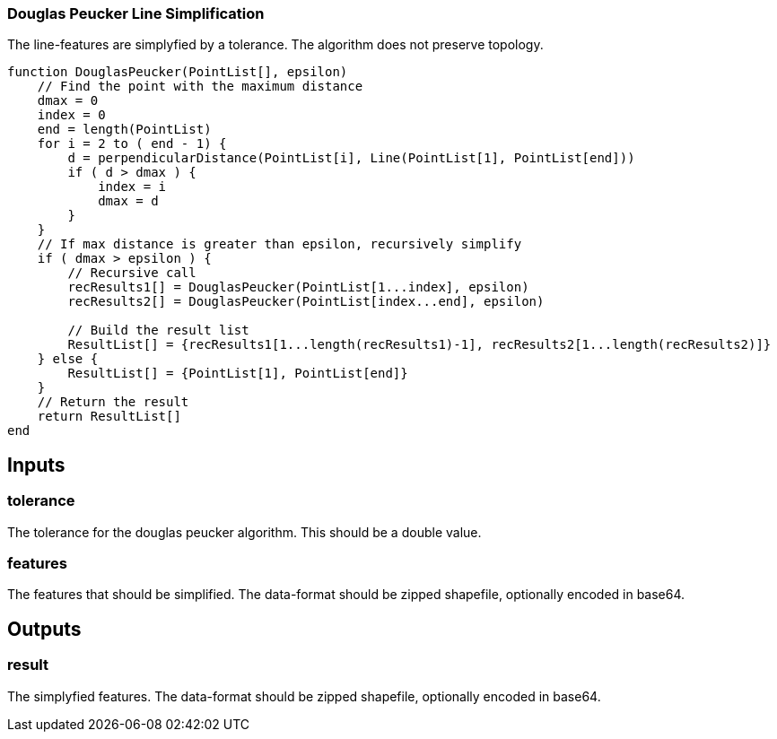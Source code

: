 === Douglas Peucker Line Simplification
The line-features are simplyfied by a tolerance. The algorithm does not preserve topology.

[source,java]
----
function DouglasPeucker(PointList[], epsilon)
    // Find the point with the maximum distance
    dmax = 0
    index = 0
    end = length(PointList)
    for i = 2 to ( end - 1) {
        d = perpendicularDistance(PointList[i], Line(PointList[1], PointList[end])) 
        if ( d > dmax ) {
            index = i
            dmax = d
        }
    }
    // If max distance is greater than epsilon, recursively simplify
    if ( dmax > epsilon ) {
        // Recursive call
        recResults1[] = DouglasPeucker(PointList[1...index], epsilon)
        recResults2[] = DouglasPeucker(PointList[index...end], epsilon)

        // Build the result list
        ResultList[] = {recResults1[1...length(recResults1)-1], recResults2[1...length(recResults2)]}
    } else {
        ResultList[] = {PointList[1], PointList[end]}
    }
    // Return the result
    return ResultList[]
end
----

== Inputs

=== tolerance
The tolerance for the douglas peucker algorithm.
This should be a double value.

=== features
The features that should be simplified. The data-format should be zipped shapefile, optionally encoded in base64.

== Outputs

=== result

The simplyfied features. The data-format should be zipped shapefile, optionally encoded in base64.